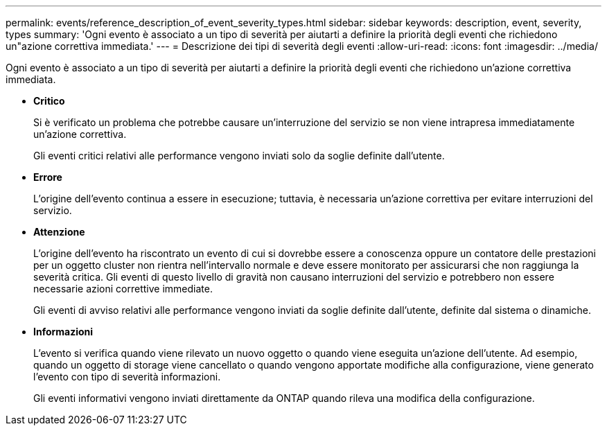 ---
permalink: events/reference_description_of_event_severity_types.html 
sidebar: sidebar 
keywords: description, event, severity, types 
summary: 'Ogni evento è associato a un tipo di severità per aiutarti a definire la priorità degli eventi che richiedono un"azione correttiva immediata.' 
---
= Descrizione dei tipi di severità degli eventi
:allow-uri-read: 
:icons: font
:imagesdir: ../media/


[role="lead"]
Ogni evento è associato a un tipo di severità per aiutarti a definire la priorità degli eventi che richiedono un'azione correttiva immediata.

* *Critico*
+
Si è verificato un problema che potrebbe causare un'interruzione del servizio se non viene intrapresa immediatamente un'azione correttiva.

+
Gli eventi critici relativi alle performance vengono inviati solo da soglie definite dall'utente.

* *Errore*
+
L'origine dell'evento continua a essere in esecuzione; tuttavia, è necessaria un'azione correttiva per evitare interruzioni del servizio.

* *Attenzione*
+
L'origine dell'evento ha riscontrato un evento di cui si dovrebbe essere a conoscenza oppure un contatore delle prestazioni per un oggetto cluster non rientra nell'intervallo normale e deve essere monitorato per assicurarsi che non raggiunga la severità critica. Gli eventi di questo livello di gravità non causano interruzioni del servizio e potrebbero non essere necessarie azioni correttive immediate.

+
Gli eventi di avviso relativi alle performance vengono inviati da soglie definite dall'utente, definite dal sistema o dinamiche.

* *Informazioni*
+
L'evento si verifica quando viene rilevato un nuovo oggetto o quando viene eseguita un'azione dell'utente. Ad esempio, quando un oggetto di storage viene cancellato o quando vengono apportate modifiche alla configurazione, viene generato l'evento con tipo di severità informazioni.

+
Gli eventi informativi vengono inviati direttamente da ONTAP quando rileva una modifica della configurazione.


